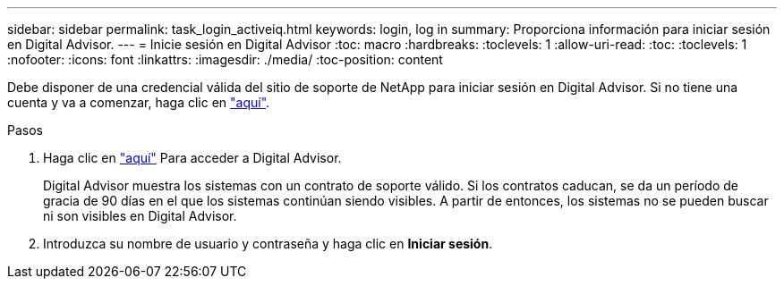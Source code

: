---
sidebar: sidebar 
permalink: task_login_activeiq.html 
keywords: login, log in 
summary: Proporciona información para iniciar sesión en Digital Advisor. 
---
= Inicie sesión en Digital Advisor
:toc: macro
:hardbreaks:
:toclevels: 1
:allow-uri-read: 
:toc: 
:toclevels: 1
:nofooter: 
:icons: font
:linkattrs: 
:imagesdir: ./media/
:toc-position: content


[role="lead"]
Debe disponer de una credencial válida del sitio de soporte de NetApp para iniciar sesión en Digital Advisor. Si no tiene una cuenta y va a comenzar, haga clic en link:https://mysupport.netapp.com/info/web/ECMP1150550.html/["aquí"].

.Pasos
. Haga clic en link:https://activeiq.netapp.com/?source=onlinedocs["aquí"] Para acceder a Digital Advisor.
+
Digital Advisor muestra los sistemas con un contrato de soporte válido. Si los contratos caducan, se da un período de gracia de 90 días en el que los sistemas continúan siendo visibles. A partir de entonces, los sistemas no se pueden buscar ni son visibles en Digital Advisor.

. Introduzca su nombre de usuario y contraseña y haga clic en *Iniciar sesión*.

